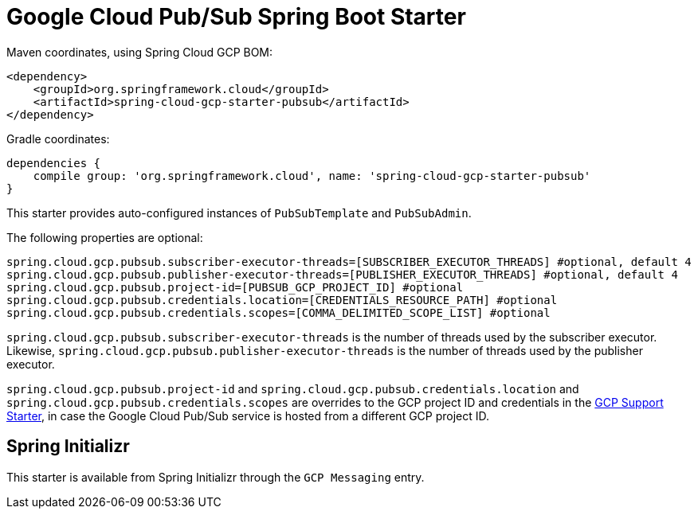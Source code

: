 = Google Cloud Pub/Sub Spring Boot Starter

Maven coordinates, using Spring Cloud GCP BOM:

[source,xml]
----
<dependency>
    <groupId>org.springframework.cloud</groupId>
    <artifactId>spring-cloud-gcp-starter-pubsub</artifactId>
</dependency>
----

Gradle coordinates:

[source]
----
dependencies {
    compile group: 'org.springframework.cloud', name: 'spring-cloud-gcp-starter-pubsub'
}
----


This starter provides auto-configured instances of `PubSubTemplate` and `PubSubAdmin`.

The following properties are optional:
[source,yaml]
----
spring.cloud.gcp.pubsub.subscriber-executor-threads=[SUBSCRIBER_EXECUTOR_THREADS] #optional, default 4
spring.cloud.gcp.pubsub.publisher-executor-threads=[PUBLISHER_EXECUTOR_THREADS] #optional, default 4
spring.cloud.gcp.pubsub.project-id=[PUBSUB_GCP_PROJECT_ID] #optional
spring.cloud.gcp.pubsub.credentials.location=[CREDENTIALS_RESOURCE_PATH] #optional
spring.cloud.gcp.pubsub.credentials.scopes=[COMMA_DELIMITED_SCOPE_LIST] #optional
----

`spring.cloud.gcp.pubsub.subscriber-executor-threads` is the number of threads used by the
subscriber executor.
Likewise, `spring.cloud.gcp.pubsub.publisher-executor-threads` is the number of threads used by the
publisher executor.

`spring.cloud.gcp.pubsub.project-id` and `spring.cloud.gcp.pubsub.credentials.location` and
`spring.cloud.gcp.pubsub.credentials.scopes` are overrides to the GCP project ID and credentials in
the link:../spring-cloud-gcp-starter/README.adoc[GCP Support Starter], in case the Google Cloud
Pub/Sub service is hosted from a different GCP project ID.

== Spring Initializr

This starter is available from Spring Initializr through the `GCP Messaging` entry.

